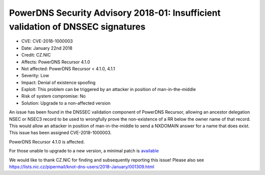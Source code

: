 PowerDNS Security Advisory 2018-01: Insufficient validation of DNSSEC signatures
================================================================================

-  CVE: CVE-2018-1000003
-  Date: January 22nd 2018
-  Credit: CZ.NIC
-  Affects: PowerDNS Recursor 4.1.0
-  Not affected: PowerDNS Recursor < 4.1.0, 4.1.1
-  Severity: Low
-  Impact: Denial of existence spoofing
-  Exploit: This problem can be triggered by an attacker in position of
   man-in-the-middle
-  Risk of system compromise: No
-  Solution: Upgrade to a non-affected version

An issue has been found in the DNSSEC validation component of PowerDNS Recursor,
allowing an ancestor delegation NSEC or NSEC3 record to be used to wrongfully
prove the non-existence of a RR below the owner name of that record. This would
allow an attacker in position of man-in-the-middle to send a NXDOMAIN answer
for a name that does exist. This issue has been assigned CVE-2018-1000003.

PowerDNS Recursor 4.1.0 is affected.

For those unable to upgrade to a new version, a minimal patch is
`available <https://downloads.powerdns.com/patches/2018-01>`__

We would like to thank CZ.NIC for finding and subsequently reporting this
issue! Please also see https://lists.nic.cz/pipermail/knot-dns-users/2018-January/001309.html
